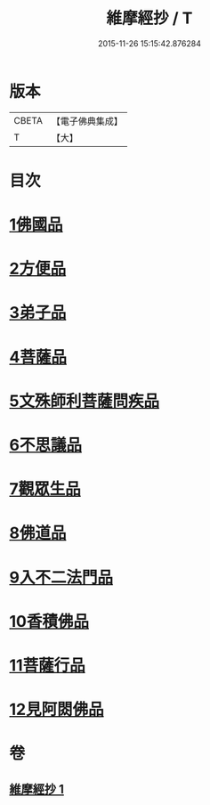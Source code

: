 #+TITLE: 維摩經抄 / T
#+DATE: 2015-11-26 15:15:42.876284
* 版本
 |     CBETA|【電子佛典集成】|
 |         T|【大】     |

* 目次
* [[file:KR6i0092_001.txt::001-0423c10][1佛國品]]
* [[file:KR6i0092_001.txt::0425c28][2方便品]]
* [[file:KR6i0092_001.txt::0426a10][3弟子品]]
* [[file:KR6i0092_001.txt::0427c23][4菩薩品]]
* [[file:KR6i0092_001.txt::0428c25][5文殊師利菩薩問疾品]]
* [[file:KR6i0092_001.txt::0430a25][6不思議品]]
* [[file:KR6i0092_001.txt::0430c5][7觀眾生品]]
* [[file:KR6i0092_001.txt::0431a20][8佛道品]]
* [[file:KR6i0092_001.txt::0431c9][9入不二法門品]]
* [[file:KR6i0092_001.txt::0431c15][10香積佛品]]
* [[file:KR6i0092_001.txt::0432a17][11菩薩行品]]
* [[file:KR6i0092_001.txt::0432b12][12見阿閦佛品]]
* 卷
** [[file:KR6i0092_001.txt][維摩經抄 1]]
